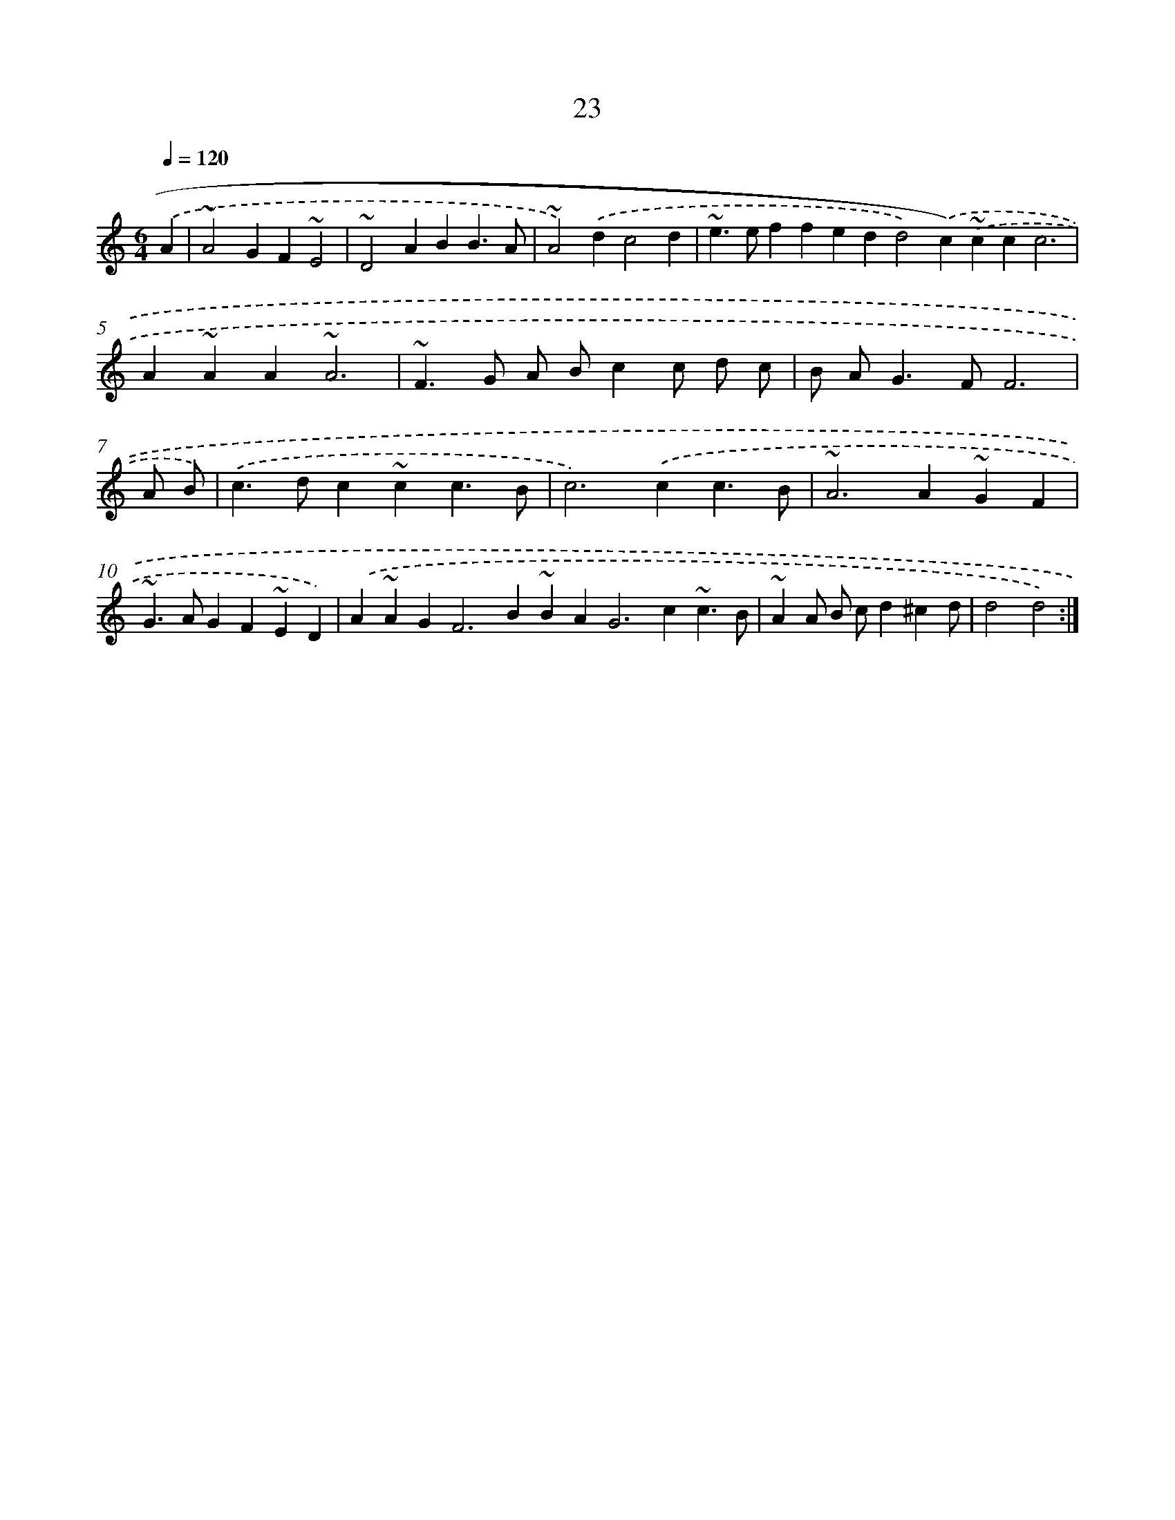 X: 15849
T: 23
%%abc-version 2.0
%%abcx-abcm2ps-target-version 5.9.1 (29 Sep 2008)
%%abc-creator hum2abc beta
%%abcx-conversion-date 2018/11/01 14:37:57
%%humdrum-veritas 352675601
%%humdrum-veritas-data 1107574238
%%continueall 1
%%barnumbers 0
L: 1/4
M: 6/4
Q: 1/4=120
K: C clef=treble
.('A |
~A2GF~E2 |
~D2ABB3/A/ |
~A2).('dc2d |
~e>effedd2).('c).('~ccc3 |
A~AA~A3 |
~F>G A/ B/cc/ d/ c/ |
B/ A<GF/F3 |
A/ B/) |
.('c>dc~cc3/B/ |
c2>).('c2c3/B/ |
~A2>A2~GF |
~G>AGF~ED) |
.('A~AG2<F2B~BA2<G2c~c3/B/ |
~AA/ B/ c/d^cd/ |
d2d2) :|]
